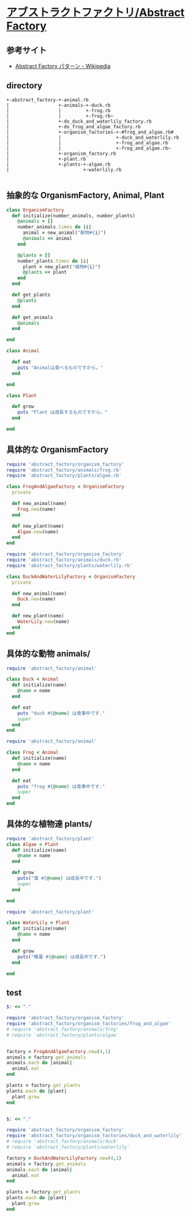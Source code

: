*  [[http://morizyun.github.io/blog/ruby-design-pattern-14-abstract-factory/][アブストラクトファクトリ/Abstract Factory]]

** 参考サイト
   - [[https://ja.wikipedia.org/wiki/Abstract_Factory_%E3%83%91%E3%82%BF%E3%83%BC%E3%83%B3][Abstract Factory パターン - Wikipedia]]

** directory

#+BEGIN_EXAMPLE
+-abstract_factory-+-animal.rb
|                  +-animals-+-duck.rb
|                  |         +-frog.rb
|                  |         +-frog.rb~
|                  +-do_duck_and_waterlily_factory.rb
|                  +-do_frog_and_algae_factory.rb
|                  +-organism_factories-+-#frog_and_algae.rb#
|                  |                    +-duck_and_waterlily.rb
|                  |                    +-frog_and_algae.rb
|                  |                    +-frog_and_algae.rb~
|                  +-organism_factory.rb
|                  +-plant.rb
|                  +-plants-+-algae.rb
|                           +-waterlily.rb

#+END_EXAMPLE

** 抽象的な OrganismFactory, Animal, Plant

#+BEGIN_SRC ruby :tangle abstract_factory/organism_factory.rb :mkdirp y
class OrganismFactory
  def initialize(number_animals, number_plants)
    @animals = []
    number_animals.times do |i|
      animal = new_animal("動物#{i}")
      @animals << animal 
    end

    @plants = []
    number_plants.times do |i|
      plant = new_plant("植物#{i}")
      @plants << plant 
    end
  end

  def get_plants
    @plants
  end

  def get_animals
    @animals
  end
  
end
 #+END_SRC

 #+BEGIN_SRC ruby :tangle abstract_factory/animal.rb :mkdirp yes
class Animal

  def eat
    puts "Animalは食べるものですから。"
  end
  
end
 #+END_SRC

 #+BEGIN_SRC ruby :tangle abstract_factory/plant.rb :mkdirp yes
class Plant

  def grow
    puts "Plant は成長するものですから。"
  end
  
end
 #+END_SRC

    
** 具体的な OrganismFactory

#+BEGIN_SRC ruby :tangle abstract_factory/organism_factories/frog_and_algae.rb :mkdirp yes
require 'abstract_factory/organism_factory'
require 'abstract_factory/animals/frog.rb'
require 'abstract_factory/plants/algae.rb'

class FrogAndAlgaeFactory < OrganismFactory
  private

  def new_animal(name)
    Frog.new(name)
  end

  def new_plant(name)
    Algae.new(name)
  end
end
#+END_SRC

#+BEGIN_SRC ruby :tangle abstract_factory/organism_factories/duck_and_waterlily.rb :mkdirp yes
require 'abstract_factory/organism_factory'
require 'abstract_factory/animals/duck.rb'
require 'abstract_factory/plants/waterlily.rb'

class DuckAndWaterLilyFactory < OrganismFactory
  private

  def new_animal(name)
    Duck.new(name)
  end

  def new_plant(name)
    WaterLily.new(name)
  end
end

#+END_SRC

** 具体的な動物 animals/

#+BEGIN_SRC ruby :tangle abstract_factory/animals/duck.rb :mkdirp yes
require 'abstract_factory/animal'

class Duck < Animal
  def initialize(name)
    @name = name
  end

  def eat
    puts "duck #{@name} は食事中です."
    super
  end
end
#+END_SRC    

#+BEGIN_SRC ruby :tangle abstract_factory/animals/frog.rb :mkdirp yes
require 'abstract_factory/animal'

class Frog < Animal
  def initialize(name)
    @name = name
  end

  def eat
    puts "frog #{@name} は食事中です."
    super
  end
end
#+END_SRC    

** 具体的な植物達 plants/

#+BEGIN_SRC ruby :tangle abstract_factory/plants/algae.rb :mkdirp yes
require 'abstract_factory/plant'
class Algae < Plant
  def initialize(name)
    @name = name
  end

  def grow
    puts("藻 #{@name} は成長中です.")
    super
  end
  
end
#+END_SRC

#+BEGIN_SRC ruby :tangle abstract_factory/plants/waterlily.rb :mkdirp yes
require 'abstract_factory/plant'

class WaterLily < Plant
  def initialize(name)
    @name = name
  end

  def grow
    puts("睡蓮 #{@name} は成長中です.")
  end
  
end
#+END_SRC

** test

#+BEGIN_SRC ruby :tangle abstract_factory/do_frog_and_algae_factory.rb :results output
$: << "."

require 'abstract_factory/organism_factory'
require 'abstract_factory/organism_factories/frog_and_algae'
# require 'abstract_factory/animals/frog'
# require 'abstract_factory/plants/algae'


factory = FrogAndAlgaeFactory.new(4,1)
animals = factory.get_animals
animals.each do |animal| 
  animal.eat
end

plants = factory.get_plants
plants.each do |plant|
  plant.grow
end


#+END_SRC

#+RESULTS:
#+begin_example
frog 動物0 は食事中です.
Animalは食べるものですから。
frog 動物1 は食事中です.
Animalは食べるものですから。
frog 動物2 は食事中です.
Animalは食べるものですから。
frog 動物3 は食事中です.
Animalは食べるものですから。
藻 植物0 は成長中です.
Plant は成長するものですから。
#+end_example


#+BEGIN_SRC ruby :tangle abstract_factory/do_duck_and_waterlily_factory.rb :results output
$: << "."

require 'abstract_factory/organism_factory'
require 'abstract_factory/organism_factories/duck_and_waterlily'
# require 'abstract_factory/animals/duck'
# require 'abstract_factory/plants/waterlily'

factory = DuckAndWaterLilyFactory.new(4,1)
animals = factory.get_animals
animals.each do |animal| 
  animal.eat
end

plants = factory.get_plants
plants.each do |plant|
  plant.grow
end


#+END_SRC

#+RESULTS:
: duck 動物0 は食事中です.
: Animalは食べるものですから。
: duck 動物1 は食事中です.
: Animalは食べるものですから。
: duck 動物2 は食事中です.
: Animalは食べるものですから。
: duck 動物3 は食事中です.
: Animalは食べるものですから。
: 睡蓮 植物0 は成長中です.

